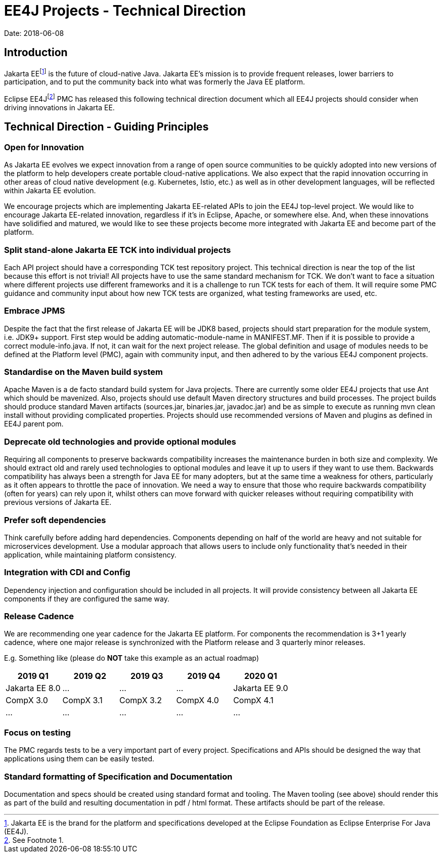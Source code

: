 = EE4J Projects - Technical Direction

Date: 2018-06-08

== Introduction

Jakarta EEfootnote:[Jakarta EE is the brand for the platform and specifications developed at the Eclipse Foundation as Eclipse Enterprise For Java (EE4J).] is the future of cloud-native Java.
Jakarta EE’s mission is to provide frequent releases, lower barriers to participation,
and to put the community back into what was formerly the Java EE platform.

Eclipse EE4Jfootnote:[See Footnote 1.] PMC has released this following technical direction document which all EE4J projects should consider when
driving innovations in Jakarta EE.

== Technical Direction - Guiding Principles

=== Open for Innovation

As Jakarta EE evolves we expect innovation from a range of open source communities to be quickly adopted into new versions
of the platform to help developers create portable cloud-native applications.
We also expect that the rapid innovation occurring in other areas of cloud native development (e.g. Kubernetes, Istio, etc.)
as well as in other development languages, will be reflected within Jakarta EE evolution.

We encourage projects which are implementing Jakarta EE-related APIs to join the EE4J top-level project.
We would like to encourage Jakarta EE-related innovation, regardless if it’s in Eclipse, Apache, or somewhere else.
And, when these innovations have solidified and matured, we would like to see these projects become more integrated with Jakarta EE
and become part of the platform.

=== Split stand-alone Jakarta EE TCK into individual projects

Each API project should have a corresponding TCK test repository project.
This technical direction is near the top of the list because this effort is not trivial!
All projects have to use the same standard mechanism for TCK.
We don’t want to face a situation where different projects use different frameworks and it is a challenge to run TCK tests
for each of them. It will require some PMC guidance and community input about how new TCK tests are organized,
what testing frameworks are used, etc.

=== Embrace JPMS

Despite the fact that the first release of Jakarta EE will be JDK8 based, projects should start preparation for the module system, i.e.
JDK9+ support. First step would be adding automatic-module-name in MANIFEST.MF.
Then if it is possible to provide a correct module-info.java.
If not, it can wait for the next project release. The global definition and usage of modules needs to be defined at the Platform level (PMC),
again with community input, and then adhered to by the various EE4J component projects.

=== Standardise on the Maven build system

Apache Maven is a de facto standard build system for Java projects.
There are currently some older EE4J projects that use Ant which should be mavenized.
Also, projects should use default Maven directory structures and build processes.
The project builds should produce standard Maven artifacts (sources.jar, binaries.jar, javadoc.jar) and be as simple to execute as
running mvn clean install without providing complicated properties.
Projects should use recommended versions of Maven and plugins as defined in EE4J parent pom.

=== Deprecate old technologies and provide optional modules

Requiring all components to preserve backwards compatibility increases the maintenance burden in both size and complexity.
We should extract old and rarely used technologies to optional modules and leave it up to users if they want to use them.
Backwards compatibility has always been a strength for Java EE for many adopters, but at the same time a weakness for others,
particularly as it often appears to throttle the pace of innovation.
We need a way to ensure that those who require backwards compatibility (often for years) can rely upon it,
whilst others can move forward with quicker releases without requiring compatibility with previous versions of Jakarta EE.

=== Prefer soft dependencies

Think carefully before adding hard dependencies.
Components depending on half of the world are heavy and not suitable for microservices development.
Use a modular approach that  allows users to include only functionality that's needed in their application,
while maintaining platform consistency.

=== Integration with CDI and Config

Dependency injection and configuration should be included in all projects.
It will provide consistency between all Jakarta EE components if they are configured the same way.

=== Release Cadence

We are recommending one year cadence for the Jakarta EE platform.
For components the recommendation is 3+1 yearly cadence,
where one major release is synchronized with the Platform release and 3 quarterly minor releases.

E.g. Something like (please do *NOT* take this example as an actual roadmap)

|===
|2019 Q1 | 2019 Q2 | 2019 Q3 | 2019 Q4 | 2020 Q1

| Jakarta EE 8.0
| ...
| ...
| ...
| Jakarta EE 9.0

| CompX 3.0
| CompX 3.1
| CompX 3.2
| CompX 4.0
| CompX 4.1

| ...
| ...
| ...
| ...
| ...
|===

=== Focus on testing

The PMC regards tests to be a very important part of every project.
Specifications and APIs should be designed the way that applications using them can be easily tested.

=== Standard formatting of Specification and Documentation

Documentation and specs should be created using standard format and tooling.
The Maven tooling (see above) should render this as part of the build and resulting documentation in pdf / html format.
These artifacts should be part of the release.
